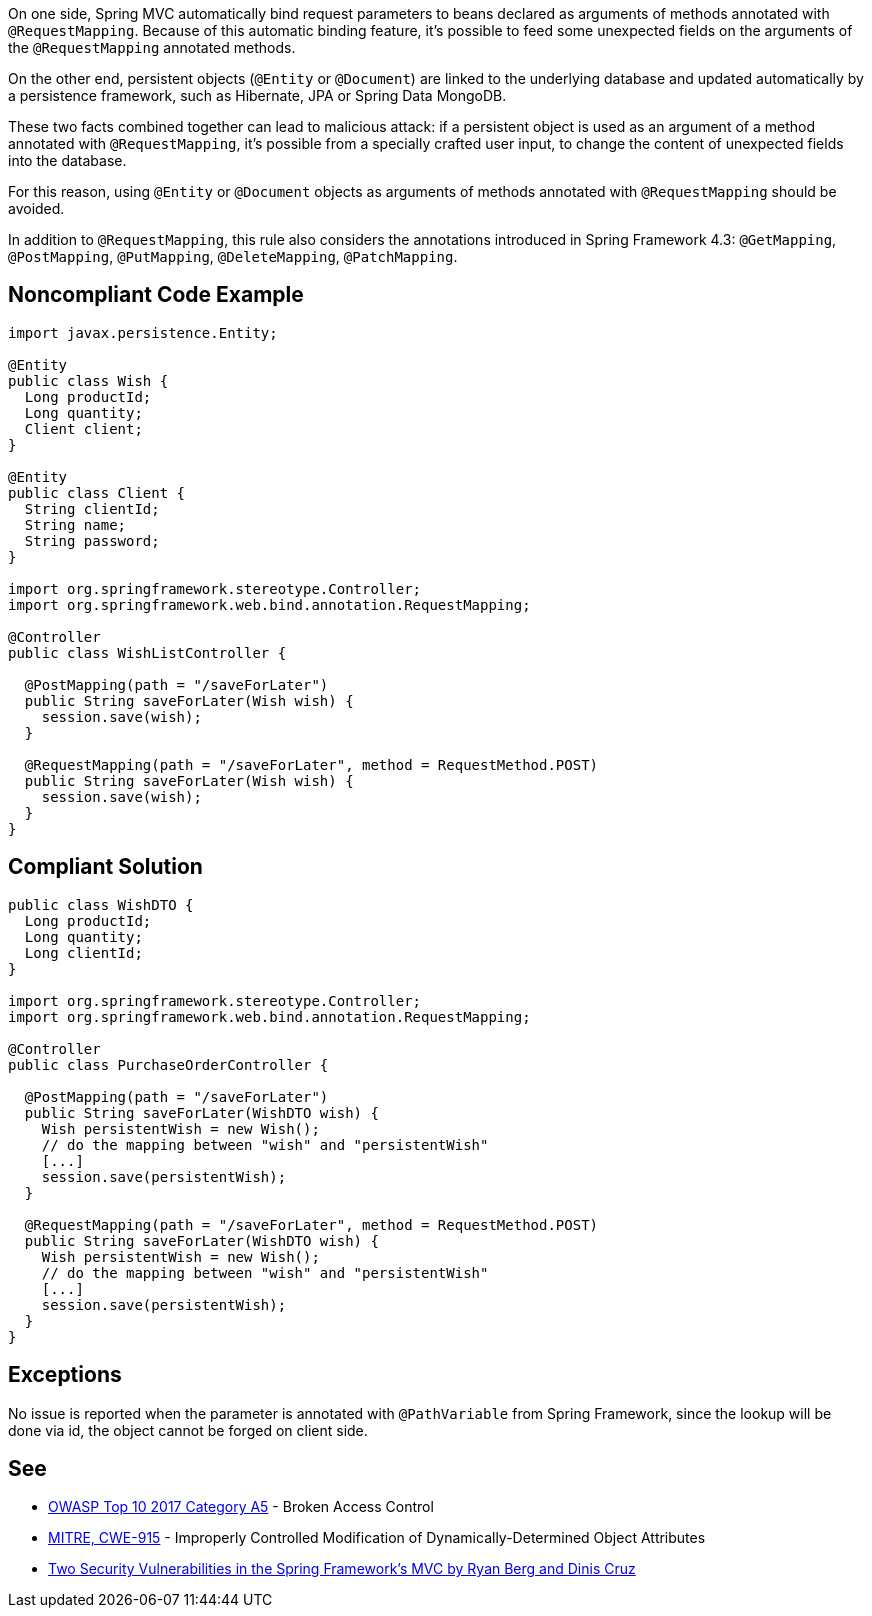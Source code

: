 On one side, Spring MVC automatically bind request parameters to beans declared as arguments of methods annotated with ``++@RequestMapping++``. Because of this automatic binding feature, it's possible to feed some unexpected fields on the arguments of the ``++@RequestMapping++`` annotated methods. 

On the other end, persistent objects (``++@Entity++`` or ``++@Document++``) are linked to the underlying database and updated automatically by a persistence framework, such as Hibernate, JPA or Spring Data MongoDB.


These two facts combined together can lead to malicious attack: if a persistent object is used as an argument of a method annotated with ``++@RequestMapping++``, it's possible from a specially crafted user input, to change the content of unexpected fields into the database.


For this reason, using ``++@Entity++`` or ``++@Document++`` objects as arguments of methods annotated with ``++@RequestMapping++`` should be avoided.


In addition to ``++@RequestMapping++``, this rule also considers the annotations introduced in Spring Framework 4.3: ``++@GetMapping++``, ``++@PostMapping++``, ``++@PutMapping++``, ``++@DeleteMapping++``, ``++@PatchMapping++``.


== Noncompliant Code Example

----
import javax.persistence.Entity;

@Entity
public class Wish {
  Long productId;
  Long quantity;
  Client client;
}

@Entity
public class Client {
  String clientId;
  String name;
  String password;
}

import org.springframework.stereotype.Controller;
import org.springframework.web.bind.annotation.RequestMapping;

@Controller
public class WishListController {

  @PostMapping(path = "/saveForLater")
  public String saveForLater(Wish wish) {
    session.save(wish);
  }

  @RequestMapping(path = "/saveForLater", method = RequestMethod.POST)
  public String saveForLater(Wish wish) {
    session.save(wish);
  }
}
----


== Compliant Solution

----
public class WishDTO {
  Long productId;
  Long quantity;
  Long clientId;
}

import org.springframework.stereotype.Controller;
import org.springframework.web.bind.annotation.RequestMapping;

@Controller
public class PurchaseOrderController {

  @PostMapping(path = "/saveForLater")
  public String saveForLater(WishDTO wish) {
    Wish persistentWish = new Wish();   
    // do the mapping between "wish" and "persistentWish"
    [...]
    session.save(persistentWish);
  }

  @RequestMapping(path = "/saveForLater", method = RequestMethod.POST)
  public String saveForLater(WishDTO wish) {
    Wish persistentWish = new Wish();   
    // do the mapping between "wish" and "persistentWish"
    [...]
    session.save(persistentWish);
  }
}
----


== Exceptions

No issue is reported when the parameter is annotated with ``++@PathVariable++`` from Spring Framework, since the lookup will be done via id, the object cannot be forged on client side.


== See

* https://www.owasp.org/index.php/Top_10-2017_A5-Broken_Access_Control[OWASP Top 10 2017 Category A5] - Broken Access Control
* http://cwe.mitre.org/data/definitions/915.html[MITRE, CWE-915] - Improperly Controlled Modification of Dynamically-Determined Object Attributes
* https://o2platform.files.wordpress.com/2011/07/ounce_springframework_vulnerabilities.pdf[Two Security Vulnerabilities in the Spring Framework’s MVC by Ryan Berg and Dinis Cruz]

